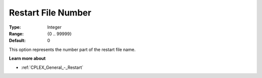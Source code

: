.. _CPLEX_General_-_Restart_File_Nr:


Restart File Number
===================



:Type:	Integer	
:Range:	{0 .. 99999}	
:Default:	0	



This option represents the number part of the restart file name.



**Learn more about** 

*	:ref:`CPLEX_General_-_Restart` 



